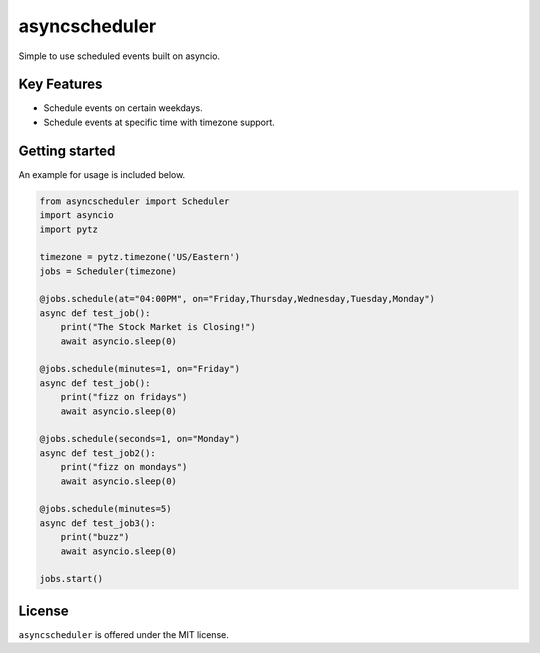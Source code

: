 ==================================
asyncscheduler
==================================
Simple to use scheduled events built on asyncio.

Key Features
============
- Schedule events on certain weekdays.
- Schedule events at specific time with timezone support.


Getting started
===============
An example for usage is included below.

.. code-block:: python

  from asyncscheduler import Scheduler
  import asyncio
  import pytz

  timezone = pytz.timezone('US/Eastern')
  jobs = Scheduler(timezone)

  @jobs.schedule(at="04:00PM", on="Friday,Thursday,Wednesday,Tuesday,Monday")
  async def test_job():
      print("The Stock Market is Closing!")
      await asyncio.sleep(0)

  @jobs.schedule(minutes=1, on="Friday")
  async def test_job():
      print("fizz on fridays")
      await asyncio.sleep(0)

  @jobs.schedule(seconds=1, on="Monday")
  async def test_job2():
      print("fizz on mondays")
      await asyncio.sleep(0)

  @jobs.schedule(minutes=5)
  async def test_job3():
      print("buzz")
      await asyncio.sleep(0)

  jobs.start()

License
=======

``asyncscheduler`` is offered under the MIT license.
